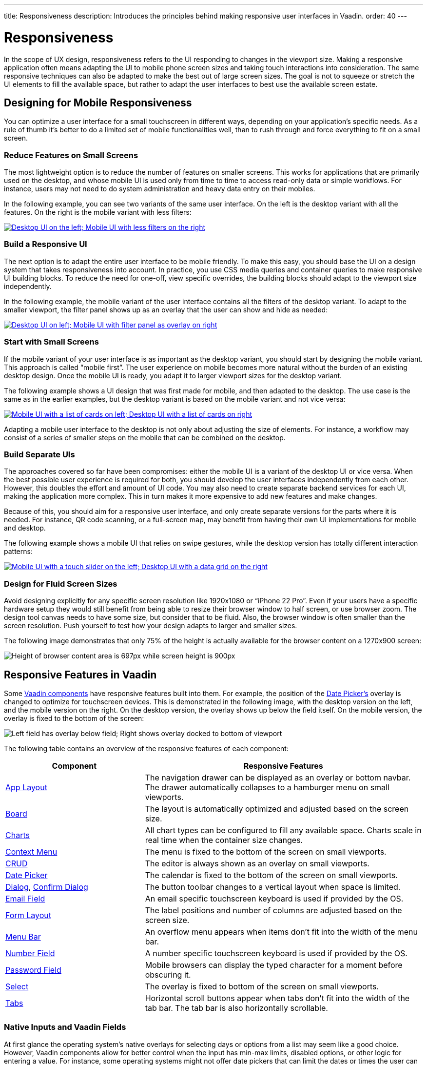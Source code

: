 ---
title: Responsiveness
description: Introduces the principles behind making responsive user interfaces in Vaadin.
order: 40
---

// TODO The following terms should be explained somewhere (not necessarily on this page):
// - Viewport
// - Overlay
// - Navbar
// - Hamburger menu


= Responsiveness
:toclevels: 2

In the scope of UX design, responsiveness refers to the UI responding to changes in the viewport size. Making a responsive application often means adapting the UI to mobile phone screen sizes and taking touch interactions into consideration. The same responsive techniques can also be adapted to make the best out of large screen sizes. The goal is not to squeeze or stretch the UI elements to fill the available space, but rather to adapt the user interfaces to best use the available screen estate.


== Designing for Mobile Responsiveness

You can optimize a user interface for a small touchscreen in different ways, depending on your application's specific needs. As a rule of thumb it's better to do a limited set of mobile functionalities well, than to rush through and force everything to fit on a small screen.


=== Reduce Features on Small Screens

The most lightweight option is to reduce the number of features on smaller screens. This works for applications that are primarily used on the desktop, and whose mobile UI is used only from time to time to access read-only data or simple workflows. For instance, users may not need to do system administration and heavy data entry on their mobiles.

In the following example, you can see two variants of the same user interface. On the left is the desktop variant with all the features. On the right is the mobile variant with less filters:

[link=images/responsiveness1.png]
image::images/responsiveness1.png[Desktop UI on the left; Mobile UI with less filters on the right]


=== Build a Responsive UI

The next option is to adapt the entire user interface to be mobile friendly. To make this easy, you should base the UI on a design system that takes responsiveness into account. In practice, you use CSS media queries and container queries to make responsive UI building blocks. To reduce the need for one-off, view specific overrides, the building blocks should adapt to the viewport size independently.

In the following example, the mobile variant of the user interface contains all the filters of the desktop variant. To adapt to the smaller viewport, the filter panel shows up as an overlay that the user can show and hide as needed:

[link=images/responsiveness2.png]
image::images/responsiveness2.png[Desktop UI on left; Mobile UI with filter panel as overlay on right]


=== Start with Small Screens

If the mobile variant of your user interface is as important as the desktop variant, you should start by designing the mobile variant. This approach is called “mobile first”. The user experience on mobile becomes more natural without the burden of an existing desktop design. Once the mobile UI is ready, you adapt it to larger viewport sizes for the desktop variant.

The following example shows a UI design that was first made for mobile, and then adapted to the desktop. The use case is the same as in the earlier examples, but the desktop variant is based on the mobile variant and not vice versa:

[link=images/responsiveness3.png]
image::images/responsiveness3.png[Mobile UI with a list of cards on left; Desktop UI with a list of cards on right]

Adapting a mobile user interface to the desktop is not only about adjusting the size of elements. For instance, a workflow may consist of a series of smaller steps on the mobile that can be combined on the desktop.


=== Build Separate UIs

The approaches covered so far have been compromises: either the mobile UI is a variant of the desktop UI or vice versa. When the best possible user experience is required for both, you should develop the user interfaces independently from each other. However, this doubles the effort and amount of UI code. You may also need to create separate backend services for each UI, making the application more complex. This in turn makes it more expensive to add new features and make changes.

Because of this, you should aim for a responsive user interface, and only create separate versions for the parts where it is needed. For instance, QR code scanning, or a full-screen map, may benefit from having their own UI implementations for mobile and desktop.

The following example shows a mobile UI that relies on swipe gestures, while the desktop version has totally different interaction patterns:

[link=images/responsiveness4.png]
image::images/responsiveness4.png[Mobile UI with a touch slider on the left; Desktop UI with a data grid on the right]


=== Design for Fluid Screen Sizes

Avoid designing explicitly for any specific screen resolution like 1920x1080 or “iPhone 22 Pro”. Even if your users have a specific hardware setup they would still benefit from being able to resize their browser window to half screen, or use browser zoom. The design tool canvas needs to have some size, but consider that to be fluid. Also, the browser window is often smaller than the screen resolution. Push yourself to test how your design adapts to larger and smaller sizes.

The following image demonstrates that only 75% of the height is actually available for the browser content on a 1270x900 screen:

image::images/responsiveness-browser-size.png[Height of browser content area is 697px while screen height is 900px]


== Responsive Features in Vaadin

Some <</components#,Vaadin components>> have responsive features built into them. For example, the position of the <</components/date-picker#,Date Picker's>> overlay is changed to optimize for touchscreen devices. This is demonstrated in the following image, with the desktop version on the left, and the mobile version on the right. On the desktop version, the overlay shows up below the field itself. On the mobile version, the overlay is fixed to the bottom of the screen:

image::images/responsiveness-date-picker.png[Left field has overlay below field; Right shows overlay docked to bottom of viewport]

The following table contains an overview of the responsive features of each component:

[cols="1,2"]
|===
|Component|Responsive Features

|<</components/app-layout#,App Layout>>|The navigation drawer can be displayed as an overlay or bottom navbar. The drawer automatically collapses to a hamburger menu on small viewports.
|<</components/board#,Board>>|The layout is automatically optimized and adjusted based on the screen size.
|<</components/charts#,Charts>>|All chart types can be configured to fill any available space. Charts scale in real time when the container size changes.
|<</components/context-menu#,Context Menu>>|The menu is fixed to the bottom of the screen on small viewports.
|<</components/crud#,CRUD>>|The editor is always shown as an overlay on small viewports.
|<</components/date-picker#,Date Picker>>|The calendar is fixed to the bottom of the screen on small viewports.
|<</components/dialog#,Dialog>>, <</components/confirm-dialog#,Confirm Dialog>>|The button toolbar changes to a vertical layout when space is limited.
|<</components/email-field#,Email Field>>|An email specific touchscreen keyboard is used if provided by the OS.
|<</components/form-layout#,Form Layout>>|The label positions and number of columns are adjusted based on the screen size.
|<</components/menu-bar#,Menu Bar>>|An overflow menu appears when items don't fit into the width of the menu bar.
|<</components/number-field#,Number Field>>|A number specific touchscreen keyboard is used if provided by the OS.
|<</components/password-field#,Password Field>>|Mobile browsers can display the typed character for a moment before obscuring it.
|<</components/select#,Select>>|The overlay is fixed to bottom of the screen on small viewports.
|<</components/tabs#,Tabs>>|Horizontal scroll buttons appear when tabs don't fit into the width of the tab bar. The tab bar is also horizontally scrollable.
|===


=== Native Inputs and Vaadin Fields

At first glance the operating system's native overlays for selecting days or options from a list may seem like a good choice. However, Vaadin components allow for better control when the input has min-max limits, disabled options, or other logic for entering a value. For instance, some operating systems might not offer date pickers that can limit the dates or times the user can choose. This in turn can lead to usability issues and a different experience depending on the user's device. Because of this, you should use Vaadin components in favour of native inputs.

The following image shows the Vaadin <</components/time-picker#,Time Picker>> on the left, next to two native time pickers from Android and iOS:

image::images/responsiveness-native-inputs.png[Time Picker components in Vaadin, Android and iOS]


== Developing Responsive User Interfaces

The Vaadin components use standard web technologies to implement responsiveness: flexbox, grid, media queries, and container queries. You use the same technologies to make your user interfaces responsive. If you are unfamiliar with CSS, Vaadin also provides some utilities for using them.


=== Flexbox and Grid

Flexbox is a one-dimensional layout system for arranging items in rows or columns. Items either expand to fill the available space, or shrink to minimize the used space. In addition, flexbox can be configured to wrap its children to a new line when needed. This is useful when adapting user interfaces for smaller viewports.

For more information, see the https://developer.mozilla.org/en-US/docs/Learn/CSS/CSS_layout/Flexbox[MDN web docs for flexbox].

Grid is a two-dimensional layout system that is slightly more complex than flexbox. It's similar to having multiple flexboxes next to each other, but adds more control over the layout. By mastering both grid and flexbox, you can implement sophisticated responsive layouts.

[IMPORTANT]
Don't confuse the CSS grid layout system with the Vaadin <</components/grid#,Grid component>>.

For more information, see the https://developer.mozilla.org/en-US/docs/Learn/CSS/CSS_layout/Grids[MDN web docs for grid].

In Vaadin, the <</components#layout_components,layout components>> already use flexbox and grid under the hood. This makes them easier to use even if you are not familiar with how the CSS works. If the Vaadin layout components don't fit your specific needs, you can write your own CSS or use the <</styling/lumo/utility-classes#,Lumo utility classes>>.


=== CSS Media Query and Container Query

Media queries allow you to apply CSS styles based on the characteristics of the device that is used to access the application. When building responsive user interfaces, the most common characteristics you'll use are the width and height of the viewport.

In the following example, the mobile toolbar is invisible by default. The media query overrides the styles and makes the toolbar visible when the viewport width is equal to or narrower than 640px. In practice, this means that the toolbar is hidden on non-mobile devices and visible on mobile devices:

[source,css]
----
.mobile-toolbar {
    display: none;
}

@media (max-width: 640px) {
    .mobile-toolbar {
        display: flex;
    }
}
----

For more information, see the https://developer.mozilla.org/en-US/docs/Web/CSS/CSS_media_queries/Using_media_queries[MDN web docs for media queries].

Sometimes, styling based on the viewport width isn't enough. For instance, if an application has resizable content areas, it's desirable to style the content based on the width of the content area rather than the width of the screen. Container queries allow you to do this.

In the following example, the side panel is resizable. It has a footer that is hidden by default. The container query overrides the styles and makes the footer visible when the side panel width is equal to or wider than 400px.

[source,css]
----
.sidepanel {
    container-type: inline-size;
    container-name: sidepanel;   /* Optional */
}

.sidepanel .footer {
    display: none;
}

@container sidepanel (min-width: 400px) {
    .footer {
        display: flex;
    }
}
----

For more information, see the https://developer.mozilla.org/en-US/docs/Web/CSS/CSS_containment/Container_queries[MDN web docs for container queries].

=== Lumo Utility Classes

The <</styling/lumo/utility-classes#,Lumo utility classes>> are small, single-purpose CSS classes that can be applied directly to a component or HTML element to style it in a specific way. Unlike traditional CSS approaches, which often involve writing custom styles for each element, utility classes offer a more modular and reusable way to style your content.

The responsive Lumo utility classes follow a mobile-first approach. This means that the default styles should optimize for mobile viewports. You then add extra styles for larger viewports through something called _breakpoints_. Breakpoints target various minimum screen widths. For instance, the `Small` breakpoint applies to screens that are 640px or wider, whereas the `Medium` breakpoint applies to screens that are 768px or wider.

In the following example, the mobile toolbar is visible by default. The `Small` breakpoint makes it hidden when the viewport width is equal to or wider than 640px:

[.example]
--
[source,html]
----
<source-info group="Lit"></source-info>
<div class="flex sm:hidden">
----

[source,java]
----
<source-info group="Flow"></source-info>
mobileToolbar.addClassNames(Display.FLEX, Display.Breakpoint.Small.HIDDEN);
----
.TSX
[source,html]
----
<source-info group="React"></source-info>
<div className="flex sm:hidden">
----
--

For more information and examples, see the blog post https://vaadin.com/blog/building-responsive-layouts-with-vaadin-utility-classes[Building responsive layouts with Vaadin utility classes].

// TODO The blog post contents should be incorporated into the Desiging Apps guide, maybe as a deep dive.
